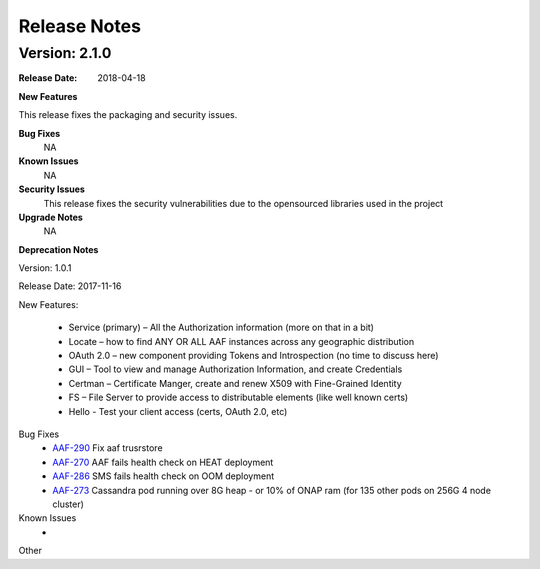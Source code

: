 .. This work is licensed under a Creative Commons Attribution 4.0 International License.
.. http://creativecommons.org/licenses/by/4.0


Release Notes
=============



Version: 2.1.0
--------------


:Release Date: 2018-04-18



**New Features**

This release fixes the packaging and security issues.

**Bug Fixes**
	NA
**Known Issues**
	NA

**Security Issues**
	This release fixes the security vulnerabilities due to the opensourced libraries used in the project


**Upgrade Notes**
  NA

**Deprecation Notes**

Version: 1.0.1

Release Date: 2017-11-16


New Features:

 - Service (primary) – All the Authorization information (more on that in a bit)
 - Locate – how to find ANY OR ALL AAF instances across any geographic distribution
 - OAuth 2.0 – new component providing Tokens and Introspection (no time to discuss here)
 - GUI – Tool to view and manage Authorization Information, and create Credentials
 - Certman – Certificate Manger, create and renew X509 with Fine-Grained Identity
 - FS – File Server to provide access to distributable elements (like well known certs)
 - Hello - Test your client access (certs, OAuth 2.0, etc)




Bug Fixes
   - `AAF-290 <https://jira.onap.org/browse/AAF-290>`_ Fix aaf trusrstore
   - `AAF-270 <https://jira.onap.org/browse/AAF-270>`_ AAF fails health check on HEAT deployment
   - `AAF-286 <https://jira.onap.org/browse/AAF-286>`_ SMS fails health check on OOM deployment
   - `AAF-273 <https://jira.onap.org/browse/AAF-273>`_ Cassandra pod running over 8G heap - or 10% of ONAP ram (for 135 other pods on 256G 4 node cluster)

   
Known Issues
   - 

Other

